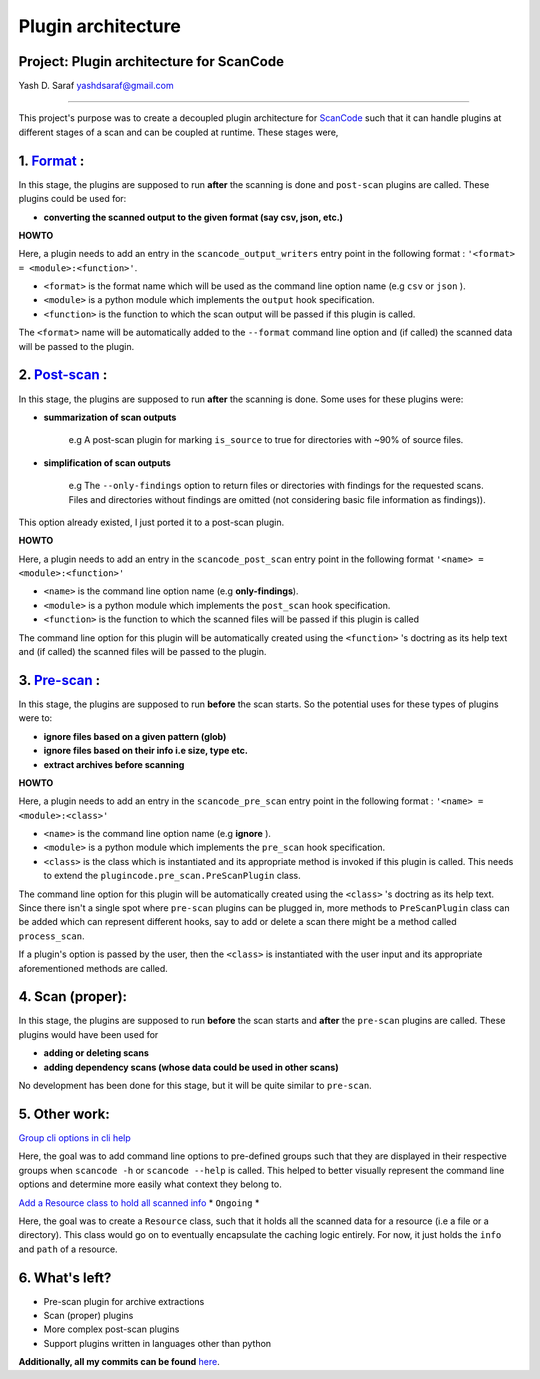 Plugin architecture
======================

**Project: Plugin architecture for ScanCode**
---------------------------------------------

Yash D. Saraf  `yashdsaraf@gmail.com <mailto:yashdsaraf@gmail.com>`_

----

This project's purpose was to create a decoupled plugin architecture for
`ScanCode <https://github.com/nexB/scancode-toolkit>`_ such that it can
handle plugins at different stages of a scan and can be coupled at runtime.
These stages were,

1. `Format <https://github.com/nexB/scancode-toolkit/issues/639>`_ :
---------------------------------------------------------------------

In this stage, the plugins are supposed to run **after** the scanning is
done and ``post-scan`` plugins are called. These plugins could be used for:


- **converting the scanned output to the given format (say csv, json,
  etc.)**

**HOWTO**

Here, a plugin needs to add an entry in the ``scancode_output_writers``
entry point in the following format : ``'<format> = <module>:<function>'``.


- ``<format>``  is the format name which will be used as the command line
  option name (e.g ``csv`` or ``json`` ).
- ``<module>`` is a python module which implements the ``output`` hook
  specification.
- ``<function>`` is the function to which the scan output will be passed if
  this plugin is called.

The ``<format>`` name will be automatically added to the ``--format``
command line option and (if called) the scanned data will be passed to the
plugin.

2. `Post-scan <https://github.com/nexB/scancode-toolkit/issues/704>`_ :
------------------------------------------------------------------------

In this stage, the plugins are supposed to run **after** the scanning is
done. Some uses for these plugins were:


- **summarization of scan outputs**

    e.g A post-scan plugin for marking ``is_source`` to true for
    directories with ~90% of source files.

- **simplification of scan outputs**

    e.g The ``--only-findings`` option to return files or directories with
    findings for the requested scans. Files and directories without
    findings are omitted (not considering basic file information as
    findings)).

This option already existed, I just ported it to a post-scan plugin.

**HOWTO**

Here, a plugin needs to add an entry in the ``scancode_post_scan`` entry
point in the following format ``'<name> = <module>:<function>'``

- ``<name>``  is the command line option name (e.g **only-findings**).
- ``<module>`` is a python module which implements the ``post_scan`` hook
  specification.
- ``<function>`` is the function to which the scanned files will be passed
  if this plugin is called

The command line option for this plugin will be automatically created using
the ``<function>`` 's doctring as its help text and (if called) the scanned
files will be passed to the plugin.

3. `Pre-scan <https://github.com/nexB/scancode-toolkit/issues/719>`_ :
-----------------------------------------------------------------------

In this stage, the plugins are supposed to run **before** the scan starts.
So the potential uses for these types of plugins were to:

- **ignore files based on a given pattern (glob)**
- **ignore files based on their info i.e size, type etc.**
- **extract archives before scanning**

**HOWTO**

Here, a plugin needs to add an entry in the ``scancode_pre_scan`` entry
point in the following format : ``'<name> = <module>:<class>'``


* ``<name>``  is the command line option name (e.g **ignore** ).
* ``<module>`` is a python module which implements the ``pre_scan`` hook
  specification.
* ``<class>`` is the class which is instantiated and its appropriate method
  is invoked if this plugin is called. This needs to extend the
  ``plugincode.pre_scan.PreScanPlugin`` class.

The command line option for this plugin will be automatically created using
the ``<class>`` 's doctring as its help text. Since there isn't a single
spot where ``pre-scan`` plugins can be plugged in, more methods to
``PreScanPlugin`` class can be added which can represent different hooks,
say to add or delete a scan there might be a method called
``process_scan``.

If a plugin's option is passed by the user, then the ``<class>`` is
instantiated with the user input and its appropriate aforementioned methods
are called.

4. Scan (proper):
-----------------

In this stage, the plugins are supposed to run **before** the scan starts
and **after** the ``pre-scan`` plugins are called. These plugins would have
been used for

- **adding or deleting scans**
- **adding dependency scans (whose data could be used in other scans)**

No development has been done for this stage, but it will be quite similar
to ``pre-scan``.

5. Other work:
--------------

`Group cli options in cli help
<https://github.com/nexB/scancode-toolkit/issues/709>`_

Here, the goal was to add command line options to pre-defined groups such
that they are displayed in their respective groups when ``scancode -h`` or
``scancode --help`` is called. This helped to better visually represent the
command line options and determine more easily what context they belong to.

`Add a Resource class to hold all scanned info
<https://github.com/nexB/scancode-toolkit/issues/738>`_ * ``Ongoing`` *

Here, the goal was to create a ``Resource`` class, such that it holds all
the scanned data for a resource (i.e a file or a directory). This class
would go on to eventually encapsulate the caching logic entirely. For now,
it just holds the ``info`` and ``path`` of a resource.

6. What's left?
---------------

- Pre-scan plugin for archive extractions
- Scan (proper) plugins
- More complex post-scan plugins
- Support plugins written in languages other than python

**Additionally, all my commits can be found** `here
<https://github.com/nexB/scancode-toolkit/commits/develop?author=yashdsaraf>`_.

